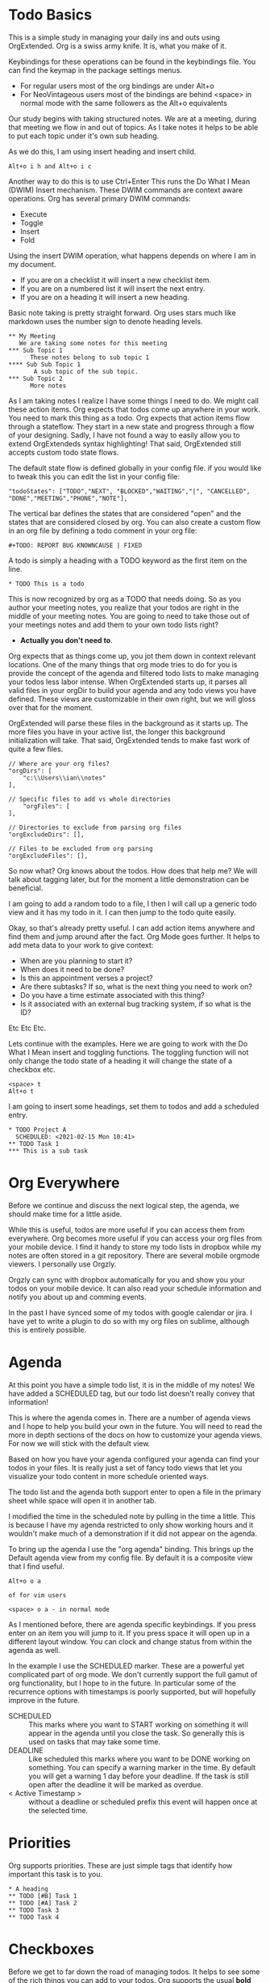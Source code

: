 

* Todo Basics
	This is a simple study in managing your daily ins and outs using OrgExtended.
	Org is a swiss army knife. It is, what you make of it. 

	[[file:images/learning_todo_headings.gif]]

	Keybindings for these operations can be found in the keybindings file.
	You can find the keymap in the package settings menus.

	- For regular users most of the org bindings are under Alt+o
	- For NeoVintageous users most of the bindings are behind <space> in normal mode with the same followers as the Alt+o equivalents

	Our study begins with taking structured notes. We are at a meeting,
	during that meeting we flow in and out of topics. As I take notes
	it helps to be able to put each topic under it's own sub heading.

	As we do this, I am using insert heading and insert child. 

	#+BEGIN_EXAMPLE
	Alt+o i h and Alt+o i c
	#+END_EXAMPLE

	Another way to do this is to use Ctrl+Enter
	This runs the Do What I Mean (DWIM) Insert mechanism.
	These DWIM commands are context aware operations. Org has several
	primary DWIM commands:

	- Execute
	- Toggle
	- Insert
	- Fold

	Using the insert DWIM operation, what happens depends on where
	I am in my document.

	- If you are on a checklist it will insert a new checklist item.
	- If you are on a numbered list it will insert the next entry.
	- If you are on a heading it will insert a new heading.

	Basic note taking is pretty straight forward. Org uses stars much like markdown uses the number sign
	to denote heading levels.

	#+BEGIN_EXAMPLE
  ** My Meeting
     We are taking some notes for this meeting
  *** Sub Topic 1
	    These notes belong to sub topic 1
  **** Sub Sub Topic 1
	     A sub topic of the sub topic.
  *** Sub Topic 2
	    More notes
	#+END_EXAMPLE

	As I am taking notes I realize I have some things I need to do. We might call these action items.
	Org expects that todos come up anywhere in your work. You need to mark this thing as a todo.
	Org expects that action items flow through a stateflow. They start in a new state and progress through a flow
	of your designing. Sadly, I have not found a way to easily allow you to extend OrgExtendeds syntax highlighting!
	That said, OrgExtended still accepts custom todo state flows.

	The default state flow is defined globally in your config file.
	if you would like to tweak this you can edit the list in your config file:

	#+BEGIN_EXAMPLE
    "todoStates": ["TODO","NEXT", "BLOCKED","WAITING","|", "CANCELLED", "DONE","MEETING","PHONE","NOTE"],
	#+END_EXAMPLE

	The vertical bar defines the states that are considered "open" and the states that are considered closed by org.
	You can also create a custom flow in an org file by defining a todo comment in your org file:

	#+BEGIN_EXAMPLE
	  #+TODO: REPORT BUG KNOWNCAUSE | FIXED
	#+END_EXAMPLE

  A todo is simply a heading with a TODO keyword as the first item on the line.

  #+BEGIN_EXAMPLE
    * TODO This is a todo
  #+END_EXAMPLE

  This is now recognized by org as a TODO that needs doing. So as you author your meeting notes, you realize that your todos are right in the middle of your
  meeting notes. You are going to need to take those out of your meetings notes and add them to your own todo lists right? 
  
  - *Actually you don't need to*.

  Org expects that as things come up, you jot them down in context relevant locations. 
  One of the many things that org mode tries to do for you is provide the concept of the agenda and filtered todo lists to make
  managing your todos less labor intense. When OrgExtended starts up, it parses all valid files in your orgDir to build your agenda and any todo views
  you have defined. These views are customizable in their own right, but we will gloss over that for the moment.

  OrgExtended will parse these files in the background as it starts up. The more files you have in your active list, the longer this background initialization
  will take. That said, OrgExtended tends to make fast work of quite a few files.

  #+BEGIN_EXAMPLE
    // Where are your org files?
    "orgDirs": [
        "c:\\Users\\ian\\notes"
    ],

    // Specific files to add vs whole directories
        "orgFiles": [
    ],

    // Directories to exclude from parsing org files
    "orgExcludeDirs": [],

    // Files to be excluded from org parsing
    "orgExcludeFiles": [],
  #+END_EXAMPLE

  So now what? Org knows about the todos. How does that help me?
  We will talk about tagging later, but for the moment a little demonstration can be beneficial.

  I am going to add a random todo to a file, I then I will call up a generic todo view and it has my todo in it.
  I can then jump to the todo quite easily.

  [[file:images/learning_todo_tododemo.gif]]

  Okay, so that's already pretty useful. I can add action items anywhere and find them and jump around after the fact.
  Org Mode goes further. It helps to add meta data to your work to give context:
  - When are you planning to start it?
  - When does it need to be done?
  - Is this an appointment verses a project?
  - Are there subtasks? If so, what is the next thing you need to work on?
  - Do you have a time estimate associated with this thing?
  - Is it associated with an external bug tracking system, if so what is the ID?

  Etc Etc Etc.

  Lets continue with the examples. 
  Here we are going to work with the Do What I Mean insert and toggling functions.
	The toggling function will not only change the todo state of a heading it will 
	change the state of a checkbox etc.

	#+BEGIN_EXAMPLE
	  <space> t
	  Alt+o t
	#+END_EXAMPLE

  I am going to insert some headings, set them to todos and add a scheduled entry. 

	[[file:images/learning_todo_todos.gif]]

	#+BEGIN_EXAMPLE
    * TODO Project A
      SCHEDULED: <2021-02-15 Mon 10:41> 
    ** TODO Task 1
    *** This is a sub task  
	#+END_EXAMPLE


* Org Everywhere

	Before we continue and discuss the next logical step, the agenda, we should make time
	for a little aside.

	While this is useful, todos are more useful if you can access them from everywhere.
	Org becomes more useful if you can access your org files from your mobile device.
	I find it handy to store my todo lists in dropbox while my notes are often stored
	in a git repository. There are several mobile orgmode viewers. I personally use Orgzly.

	[[file:images/orgzly.png]]

  Orgzly can sync with dropbox automatically for you and show you your todos on your mobile device.
  It can also read your schedule information and notify you about up and comming events.

  In the past I have synced some of my todos with google calendar or jira. I have yet to write a plugin to do so with
  my org files on sublime, although this is entirely possible.

* Agenda

	At this point you have a simple todo list, it is in the middle of my notes!
	We have added a SCHEDULED tag, but our todo list doesn't really convey that information!

	This is where the agenda comes in. There are a number of agenda views and I hope
	to help you build your own in the future. You will need to read the more in depth sections
	of the docs on how to customize your agenda views. For now we will stick with the default view.

	Based on how you have your agenda configured your agenda can find your todos in your files. 
	It is really just a set of fancy todo views that let you visualize your todo content in 
	more schedule oriented ways.

	The todo list and the agenda both support enter to open a file in the primary sheet
	while space will open it in another tab. 

	I modified the time in the scheduled note by pulling in the time a little. 
	This is because I have my agenda restricted to only show working hours and it wouldn't
	make much of a demonstration if it did not appear on the agenda.

	To bring up the agenda I use the "org agenda" binding. This brings up the Default
	agenda view from my config file. By default it is a composite view that I find useful.

	#+BEGIN_EXAMPLE
	  Alt+o o a

	  of for vim users

	  <space> o a - in normal mode
	#+END_EXAMPLE

	As I mentioned before, there are agenda specific keybindings. If you press enter on an item you will jump to it.
	If you press space it will open up in a different layout window. You can clock and change status from
	within the agenda as well.

	[[file:images/learning_todo_agenda.gif]] 

	In the example I use the SCHEDULED marker. These are a powerful yet
	complicated part of org mode. We don't currently support the full gamut of
	org functionality, but I hope to in the future. In particular some of the recurrence
	options with timestamps is poorly supported, but will hopefully improve in the future.

	- SCHEDULED :: This marks where you want to START working on something it will appear in the agenda until you close the task. So generally this is used on tasks that may take some time.
	- DEADLINE :: Like scheduled this marks where you want to be DONE working on something. You can specify a warning marker in the time. By default you will get a warning 1 day before your deadline. If the task is still open after the deadline it will be marked as overdue.
	- < Active Timestamp > :: without a deadline or scheduled prefix this event will happen once at the selected time. 


* Priorities

	Org supports priorities. These are just simple tags that identify 
	how important this task is to you.

	[[file:images/learning_todo_priorities.gif]]


    #+BEGIN_EXAMPLE
    * A heading
    ** TODO [#B] Task 1
    ** TODO [#A] Task 2
    ** TODO Task 3
    ** TODO Task 4
    #+END_EXAMPLE

* Checkboxes

	Before we get to far down the road of managing todos. It helps to see some of the rich things you can add to your
	todos. Org supports the usual *bold* =verbatim= _underscore_ /italic/ and a host of other markers.
	In addition to that there are some rich items that you can add as content. Lets take a quick aside to skim
	just a few ot those.

  Sometimes you just need a quick list!
  Here I am using the DWIM style Ctrl+Enter to add new entries and the DWIM toggle command to toggle the checkbox
  entries.

  [[file:images/learning_todo_checkbox.gif]]

  #+BEGIN_EXAMPLE
  - [x] Checkbox list
  - [x] More in the list [100%] 
      - [x] Sub list!
      - [x] More
  #+END_EXAMPLE

* Lists
	
	While our support for it is still in its infancy and sometimes buggy, Do What I Mean or DWIM style editing is a corner stone of
	orgmode. This sort of automatic insertion should work with headings, lists, numbered lists and checkboxes. Adding the shift modifier should
	cause the DWIM insertion to append to the end of the list rather than
	adding right at point.

	[[file:images/learning_todo_dwim.gif]]

* Tables

	Org has fancy tables, they behave very much like spreadsheets. We don't quite have that yet.
	But we are headed in that direction! Thanks to the excellent Table Editor plugin, here I am using tab to skip to the next cell and reformat
	the table. Eventually I would like to have cell formulas and babel inputs like org.

	[[file:images/learning_todo_tables.gif]]

	| Heading 1 | H2 |        H3       |
	|-----------+----+-----------------|
	| This      | is | something fancy |
	| Well      | a  | table at least  |
	|-----------+----+-----------------|

	You can insert blank tables using some helper methods:

	[[file:images/blank_table_insert.gif]]

	You can also convert a region dynamically into a table:

	[[file:images/convert_region_to_table.gif]]

	Table manipulation is much easier when you can reorganize the table dynamically.
	Here I am importing the table from a CSV and manipulating the table contents
	dynamically using the table keybindings:

	[[file:images/table_manipulation.gif]]

	While still in its infancy/preview we have some rudimentary support for some of the org spreadsheet features

	#+BEGIN_EXAMPLE
  | Student  | Maths | Physics | Mean |
  |----------+-------+---------+------|
  | Bertrand |    13 |      09 | 11.0 |
  | Henri    |    15 |      14 | 14.5 |
  | Arnold   |    17 |      13 | 15.0 |
  #+TBLFM: $4=vmean($2..$3)
	#+END_EXAMPLE


	[[file:images/table_formulas.gif]]	


	Org recommends you do not edit the actual TBLFM line. Instead insert your formulas directly into the cell
	with the formula. There are 2 primary operators := which will only update this cell and plain equals which will
	update the entire column.

	#+BEGIN_EXAMPLE
  | Student  | Maths | Physics |      Mean      |
  |----------+-------+---------+----------------|
  | Bertrand |    13 |      09 | =vmean($2..$3) |
  | Henri    |    15 |      14 |                |
  | Arnold   |    17 |      13 |                |
	#+END_EXAMPLE

	[[file:images/table_formulas_insert.gif]]



* Tagging

	Okay back to managing those todos we have been working so hard to keep track of.
	As you get more todos things can get confusing without some way of organizing
	your efforts. Welcome to tags.

	You can tag any heading with a tag (or multiple tags. Once you have tagged it you can filter
	based on that tag. Here I am going to use a generic filtered todo view to only
	view todo items tagged with TA.

	[[file:images/learning_todo_tags.gif]]

	#+BEGIN_EXAMPLE
    * A heading
    ** TODO Task 1                                                            :TA:
    ** TODO Task 2
    ** TODO Task 3                                                            :TA:
    ** TODO Task 4
	#+END_EXAMPLE

	Tags are not the only way to curate your data. Property drawers and properties are another way
	that org allows you to add meta data to your notes. Property drawers are a common means of
	tracking notes that live elsewhere, such as google calendar, or in jira. Or tag an item with metadata such as
	estimates of how long a task will take. In fact column mode in emacs (which we don't yet support) is all about
	tabular editing of properties associated with a document.

	#+BEGIN_EXAMPLE
* Heading
  :PROPERTIES:
    :KEY: Value
  :END:
	#+END_EXAMPLE

	Again, org extended will try to fold these automatically to avoid clutter.

* Links
	So, at this point you have been authoring your notes and todos, you can find your active todos within your notes.
	Sometimes however, you want to leave a trail of breadcrumbs for yourself. Or perhaps you want to store an external link.

	Org links are fairly powerful. You can link within a document by creating dynamic targets:

	#+BEGIN_EXAMPLE
	  <<Anchor>>
	#+END_EXAMPLE

	That said, any heading is itself a dynamic target:
	#+BEGIN_EXAMPLE
	  [[file:myfile.org::*MyHeading]]
	#+END_EXAMPLE

	External links work as well, org will try to collapse the url portion of the link to hide those unsightly urls.

	#+BEGIN_EXAMPLE
	  [[http://myurl.com][Some Text]]
	#+END_EXAMPLE

	Of course org tries to help you here to. You can create a link to a file using a command or use a snippet
	to insert a new link:

	#+BEGIN_EXAMPLE
	  <l
	#+END_EXAMPLE

* Capturing
	One of the powerful features of org is capturing. OrgExtended uses snippets for building capture templates.

	TODO FINISH this 